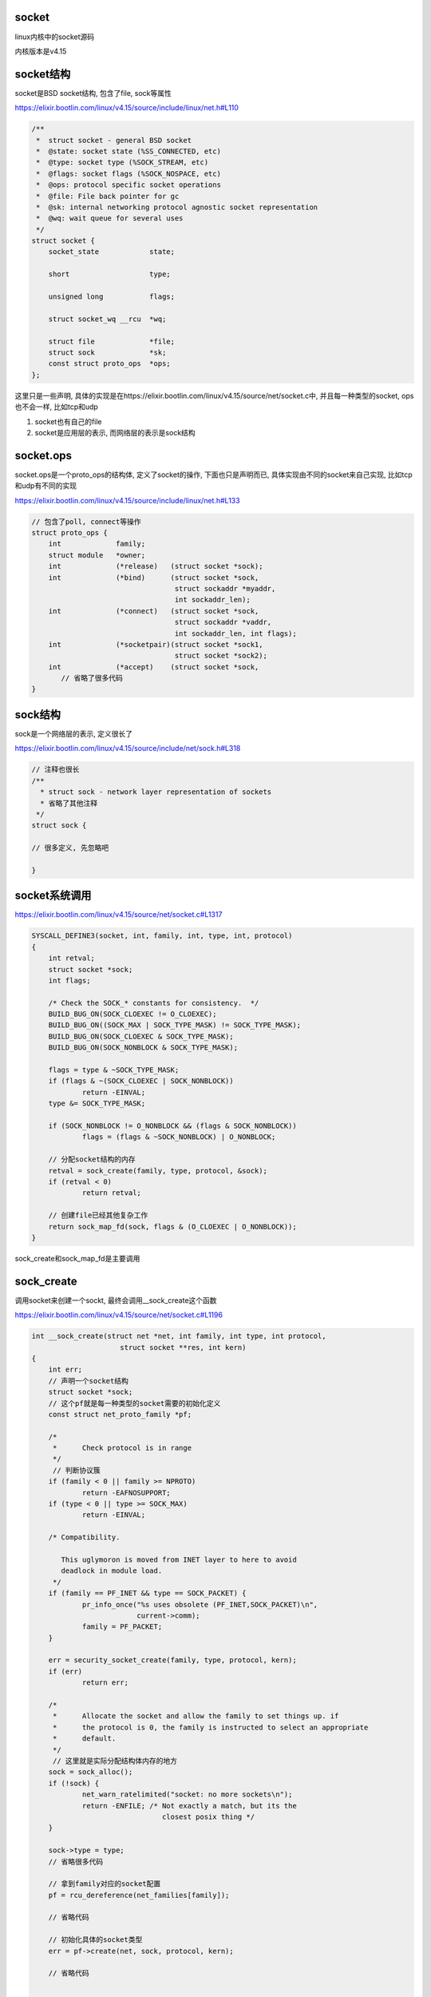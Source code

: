 socket
===========

linux内核中的socket源码

内核版本是v4.15




socket结构
=============

socket是BSD socket结构, 包含了file, sock等属性


https://elixir.bootlin.com/linux/v4.15/source/include/linux/net.h#L110

.. code-block:: c

    /**
     *  struct socket - general BSD socket
     *  @state: socket state (%SS_CONNECTED, etc)
     *  @type: socket type (%SOCK_STREAM, etc)
     *  @flags: socket flags (%SOCK_NOSPACE, etc)
     *  @ops: protocol specific socket operations
     *  @file: File back pointer for gc
     *  @sk: internal networking protocol agnostic socket representation
     *  @wq: wait queue for several uses
     */
    struct socket {
    	socket_state		state;
    
    	short			type;
    
    	unsigned long		flags;
    
    	struct socket_wq __rcu	*wq;
    
    	struct file		*file;
    	struct sock		*sk;
    	const struct proto_ops	*ops;
    };


这里只是一些声明, 具体的实现是在https://elixir.bootlin.com/linux/v4.15/source/net/socket.c中, 并且每一种类型的socket, ops也不会一样, 比如tcp和udp

1. socket也有自己的file

2. socket是应用层的表示, 而网络层的表示是sock结构

socket.ops
==============

socket.ops是一个proto_ops的结构体, 定义了socket的操作, 下面也只是声明而已, 具体实现由不同的socket来自己实现, 比如tcp和udp有不同的实现

https://elixir.bootlin.com/linux/v4.15/source/include/linux/net.h#L133


.. code-block:: c

    // 包含了poll, connect等操作
    struct proto_ops {
    	int		family;
    	struct module	*owner;
    	int		(*release)   (struct socket *sock);
    	int		(*bind)	     (struct socket *sock,
    				      struct sockaddr *myaddr,
    				      int sockaddr_len);
    	int		(*connect)   (struct socket *sock,
    				      struct sockaddr *vaddr,
    				      int sockaddr_len, int flags);
    	int		(*socketpair)(struct socket *sock1,
    				      struct socket *sock2);
    	int		(*accept)    (struct socket *sock,
           // 省略了很多代码
    }

sock结构
============

sock是一个网络层的表示, 定义很长了

https://elixir.bootlin.com/linux/v4.15/source/include/net/sock.h#L318

.. code-block:: c

    // 注释也很长
    /**
      *	struct sock - network layer representation of sockets
      * 省略了其他注释
     */
    struct sock {
    
    // 很多定义, 先忽略吧
    
    }


socket系统调用
=================

https://elixir.bootlin.com/linux/v4.15/source/net/socket.c#L1317

.. code-block:: c

    SYSCALL_DEFINE3(socket, int, family, int, type, int, protocol)
    {
    	int retval;
    	struct socket *sock;
    	int flags;
    
    	/* Check the SOCK_* constants for consistency.  */
    	BUILD_BUG_ON(SOCK_CLOEXEC != O_CLOEXEC);
    	BUILD_BUG_ON((SOCK_MAX | SOCK_TYPE_MASK) != SOCK_TYPE_MASK);
    	BUILD_BUG_ON(SOCK_CLOEXEC & SOCK_TYPE_MASK);
    	BUILD_BUG_ON(SOCK_NONBLOCK & SOCK_TYPE_MASK);
    
    	flags = type & ~SOCK_TYPE_MASK;
    	if (flags & ~(SOCK_CLOEXEC | SOCK_NONBLOCK))
    		return -EINVAL;
    	type &= SOCK_TYPE_MASK;
    
    	if (SOCK_NONBLOCK != O_NONBLOCK && (flags & SOCK_NONBLOCK))
    		flags = (flags & ~SOCK_NONBLOCK) | O_NONBLOCK;
    
        // 分配socket结构的内存
    	retval = sock_create(family, type, protocol, &sock);
    	if (retval < 0)
    		return retval;
    
        // 创建file已经其他复杂工作
    	return sock_map_fd(sock, flags & (O_CLOEXEC | O_NONBLOCK));
    }
   
sock_create和sock_map_fd是主要调用

sock_create
================

调用socket来创建一个sockt, 最终会调用__sock_create这个函数

https://elixir.bootlin.com/linux/v4.15/source/net/socket.c#L1196

.. code-block:: c

    int __sock_create(struct net *net, int family, int type, int protocol,
    			 struct socket **res, int kern)
    {
    	int err;
        // 声明一个socket结构
    	struct socket *sock;
        // 这个pf就是每一种类型的socket需要的初始化定义
    	const struct net_proto_family *pf;
    
    	/*
    	 *      Check protocol is in range
    	 */
         // 判断协议簇
    	if (family < 0 || family >= NPROTO)
    		return -EAFNOSUPPORT;
    	if (type < 0 || type >= SOCK_MAX)
    		return -EINVAL;
    
    	/* Compatibility.
    
    	   This uglymoron is moved from INET layer to here to avoid
    	   deadlock in module load.
    	 */
    	if (family == PF_INET && type == SOCK_PACKET) {
    		pr_info_once("%s uses obsolete (PF_INET,SOCK_PACKET)\n",
    			     current->comm);
    		family = PF_PACKET;
    	}
    
    	err = security_socket_create(family, type, protocol, kern);
    	if (err)
    		return err;
    
    	/*
    	 *	Allocate the socket and allow the family to set things up. if
    	 *	the protocol is 0, the family is instructed to select an appropriate
    	 *	default.
    	 */
         // 这里就是实际分配结构体内存的地方
    	sock = sock_alloc();
    	if (!sock) {
    		net_warn_ratelimited("socket: no more sockets\n");
    		return -ENFILE;	/* Not exactly a match, but its the
    				   closest posix thing */
    	}
    
    	sock->type = type;
        // 省略很多代码

        // 拿到family对应的socket配置
        pf = rcu_dereference(net_families[family]);

        // 省略代码

        // 初始化具体的socket类型
        err = pf->create(net, sock, protocol, kern);

        // 省略代码

    
    }

1. sock_alloc作用是分配socket对应的内存结构, 主要是inode

2. pf是socket的配置表

3. pf = rcu_dereference(net_families[family])这一句是: 通过family去查表找到对应的socket类型的配置, 调用create去创建具体类型的socket, 其实就是覆盖一些通过配置

net_families
==============

这是一组配置表, 是一个数组, 没一项都是net_proto_family结构

.. code-block:: c

    // https://elixir.bootlin.com/linux/v4.15/source/net/socket.c#L163
    static const struct net_proto_family __rcu *net_families[NPROTO] __read_mostly;


    // https://elixir.bootlin.com/linux/v4.15/source/include/linux/net.h#L205
    struct net_proto_family {
    	int		family;
    	int		(*create)(struct net *net, struct socket *sock,
    				  int protocol, int kern);
    	struct module	*owner;
    };


inet类型的socket的net_proto_family定义是在

https://elixir.bootlin.com/linux/v4.15/source/net/ipv4/af_inet.c#L1018

.. code-block:: c

    static const struct net_proto_family inet_family_ops = {
    	.family = PF_INET,
    	.create = inet_create,
    	.owner	= THIS_MODULE,
    };


也就是说, 一个inet类型的socket, 会调用inet_create去更新socket中的属性

那inet的配置什么时候设置到net_families这个数组中的呢, 是在init函数中调用socket_register去注册的


.. code-block:: c

    // https://elixir.bootlin.com/linux/v4.15/source/net/ipv4/af_inet.c#L1819
    static int __init inet_init(void)
    {
    	struct inet_protosw *q;
    	struct list_head *r;
    	int rc = -EINVAL;
    
    	sock_skb_cb_check_size(sizeof(struct inet_skb_parm));
    
            // 下面的proto_register就是注册上tcp/udp等协议
    	rc = proto_register(&tcp_prot, 1);
    	if (rc)
    		goto out;
    
    	rc = proto_register(&udp_prot, 1);
    	if (rc)
    		goto out_unregister_tcp_proto;
    
    	rc = proto_register(&raw_prot, 1);
    	if (rc)
    		goto out_unregister_udp_proto;
    
    	rc = proto_register(&ping_prot, 1);
    	if (rc)
    		goto out_unregister_raw_proto;
    
    	/*
    	 *	Tell SOCKET that we are alive...
    	 */
            // 把inet_family_ops注册到net_families这个数组中
    	(void)sock_register(&inet_family_ops);
    
            // 省略代码
    
    }

    // https://elixir.bootlin.com/linux/v4.15/source/net/socket.c#L2521
    int sock_register(const struct net_proto_family *ops)
    {
    	int err;
    
    	if (ops->family >= NPROTO) {
    		pr_crit("protocol %d >= NPROTO(%d)\n", ops->family, NPROTO);
    		return -ENOBUFS;
    	}
    
    	spin_lock(&net_family_lock);
    	if (rcu_dereference_protected(net_families[ops->family],
    				      lockdep_is_held(&net_family_lock)))
    		err = -EEXIST;
    	else {
                // 设置net_families数组
    		rcu_assign_pointer(net_families[ops->family], ops);
    		err = 0;
    	}
    	spin_unlock(&net_family_lock);
    
    	pr_info("NET: Registered protocol family %d\n", ops->family);
    	return err;
    }
    EXPORT_SYMBOL(sock_register);

inet家族的ops定义
====================

inet中的配置:

.. code-block:: c

    // https://elixir.bootlin.com/linux/v4.15/source/net/ipv4/af_inet.c#L1027
    static struct inet_protosw inetsw_array[] =
    {
    	{
    		.type =       SOCK_STREAM,
    		.protocol =   IPPROTO_TCP,
    		.prot =       &tcp_prot,
    		.ops =        &inet_stream_ops,
    		.flags =      INET_PROTOSW_PERMANENT |
    			      INET_PROTOSW_ICSK,
    	},
    
    	{
    		.type =       SOCK_DGRAM,
    		.protocol =   IPPROTO_UDP,
    		.prot =       &udp_prot,
    		.ops =        &inet_dgram_ops,
    		.flags =      INET_PROTOSW_PERMANENT,
           },
    
           {
    		.type =       SOCK_DGRAM,
    		.protocol =   IPPROTO_ICMP,
    		.prot =       &ping_prot,
    		.ops =        &inet_sockraw_ops,
    		.flags =      INET_PROTOSW_REUSE,
           },
    
           {
    	       .type =       SOCK_RAW,
    	       .protocol =   IPPROTO_IP,	/* wild card */
    	       .prot =       &raw_prot,
    	       .ops =        &inet_sockraw_ops,
    	       .flags =      INET_PROTOSW_REUSE,
           }
    };


所以tcp类型socket中的ops将会被替换成inet_stream_ops

.. code-block:: c

    // https://elixir.bootlin.com/linux/v4.15/source/net/ipv4/af_inet.c#L928
    const struct proto_ops inet_stream_ops = {
    	.family		   = PF_INET,
    	.owner		   = THIS_MODULE,
    	.release	   = inet_release,
    	.bind		   = inet_bind,
    	.connect	   = inet_stream_connect,
    	.socketpair	   = sock_no_socketpair,
    	.accept		   = inet_accept,
    	.getname	   = inet_getname,
    	.poll		   = tcp_poll,
    	.ioctl		   = inet_ioctl,
    	.listen		   = inet_listen,
    	.shutdown	   = inet_shutdown,
    	.setsockopt	   = sock_common_setsockopt,
    	.getsockopt	   = sock_common_getsockopt,
    	.sendmsg	   = inet_sendmsg,
    	.recvmsg	   = inet_recvmsg,
    	.mmap		   = sock_no_mmap,
    	.sendpage	   = inet_sendpage,
    	.splice_read	   = tcp_splice_read,
    	.read_sock	   = tcp_read_sock,
    	.sendmsg_locked    = tcp_sendmsg_locked,
    	.sendpage_locked   = tcp_sendpage_locked,
    	.peek_len	   = tcp_peek_len,
    #ifdef CONFIG_COMPAT
    	.compat_setsockopt = compat_sock_common_setsockopt,
    	.compat_getsockopt = compat_sock_common_getsockopt,
    	.compat_ioctl	   = inet_compat_ioctl,
    #endif
    };
    EXPORT_SYMBOL(inet_stream_ops);

所以, tcp的poll就是tcp_poll这个函数了


sock_alloc
==============

分配inode和内存给socket结构体

.. code-block:: c

    struct socket *sock_alloc(void)
    {
    	struct inode *inode;
    	struct socket *sock;
    
    	inode = new_inode_pseudo(sock_mnt->mnt_sb);
    	if (!inode)
    		return NULL;
    
    	sock = SOCKET_I(inode);
    
    	inode->i_ino = get_next_ino();
    	inode->i_mode = S_IFSOCK | S_IRWXUGO;
    	inode->i_uid = current_fsuid();
    	inode->i_gid = current_fsgid();
    	inode->i_op = &sockfs_inode_ops;
    
    	this_cpu_add(sockets_in_use, 1);
    	return sock;
    }


sock_map_fd
===============

在socket的系统调用中, 最后return的是sock_map_fd的返回值

sock_map_fd这个函数是分配具体的fd结构, 以及赋值具体的file类型, 具体函数实现到socket结构体

https://elixir.bootlin.com/linux/v4.15/source/net/socket.c#L435

.. code-block:: c

    static int sock_map_fd(struct socket *sock, int flags)
    {
    	struct file *newfile;
    	int fd = get_unused_fd_flags(flags);
    	if (unlikely(fd < 0)) {
    		sock_release(sock);
    		return fd;
    	}
    
        // 这里!!!!
    	newfile = sock_alloc_file(sock, flags, NULL);
    	if (likely(!IS_ERR(newfile))) {
    		fd_install(fd, newfile);
    		return fd;
    	}
    
    	put_unused_fd(fd);
    	return PTR_ERR(newfile);
    }


sock_alloc_file
=====================

分配具体file, 和file的operations

https://elixir.bootlin.com/linux/v4.15/source/net/socket.c#L395

.. code-block:: c

    struct file *sock_alloc_file(struct socket *sock, int flags, const char *dname)
    {
    	struct qstr name = { .name = "" };
    	struct path path;
    	struct file *file;
    
    	if (dname) {
    		name.name = dname;
    		name.len = strlen(name.name);
    	} else if (sock->sk) {
    		name.name = sock->sk->sk_prot_creator->name;
    		name.len = strlen(name.name);
    	}
    	path.dentry = d_alloc_pseudo(sock_mnt->mnt_sb, &name);
    	if (unlikely(!path.dentry)) {
    		sock_release(sock);
    		return ERR_PTR(-ENOMEM);
    	}
    	path.mnt = mntget(sock_mnt);
    
    	d_instantiate(path.dentry, SOCK_INODE(sock));
    
        // file结构
        // 注意下socket_file_ops
    	file = alloc_file(&path, FMODE_READ | FMODE_WRITE,
    		  &socket_file_ops);
    	if (IS_ERR(file)) {
    		/* drop dentry, keep inode for a bit */
    		ihold(d_inode(path.dentry));
    		path_put(&path);
    		/* ... and now kill it properly */
    		sock_release(sock);
    		return file;
    	}
    
    	sock->file = file;
    	file->f_flags = O_RDWR | (flags & O_NONBLOCK);
        // 这里的private_data就是file对应的具体结构
        // epoll也是这样
    	file->private_data = sock;
    	return file;
    }

注意到生成file结构的时候, 使用socket_file_ops覆盖了底层的file结构中的f_ops属性, 也就是说, socket_file_ops这个包含了socket特定的具体的file操作实现

socket_file_ops
====================

这里是socket的file的具体实现

https://elixir.bootlin.com/linux/v4.15/source/net/socket.c#L140

.. code-block:: c

    static const struct file_operations socket_file_ops = {
    	.owner =	THIS_MODULE,
    	.llseek =	no_llseek,
    	.read_iter =	sock_read_iter,
    	.write_iter =	sock_write_iter,
    	.poll =		sock_poll,
    	.unlocked_ioctl = sock_ioctl,
    #ifdef CONFIG_COMPAT
    	.compat_ioctl = compat_sock_ioctl,
    #endif
    	.mmap =		sock_mmap,
    	.release =	sock_close,
    	.fasync =	sock_fasync,
    	.sendpage =	sock_sendpage,
    	.splice_write = generic_splice_sendpage,
    	.splice_read =	sock_splice_read,
    };


注意到, poll操作是sock_poll, 也就是说, 在epoll中调用fd对应的file对应的poll实现的时候, 如果fd是一个socket, 那么就会调用到sock_poll


sock_poll
==========

socket的poll实现

https://elixir.bootlin.com/linux/v4.15/source/net/socket.c#L1100

.. code-block:: c

    static unsigned int sock_poll(struct file *file, poll_table *wait)
    {
    	unsigned int busy_flag = 0;
    	struct socket *sock;
    
    	/*
    	 *      We can't return errors to poll, so it's either yes or no.
    	 */
        // 这里file的private_data就是socket结构了
    	sock = file->private_data;
    
    	if (sk_can_busy_loop(sock->sk)) {
    		/* this socket can poll_ll so tell the system call */
    		busy_flag = POLL_BUSY_LOOP;
    
    		/* once, only if requested by syscall */
    		if (wait && (wait->_key & POLL_BUSY_LOOP))
    			sk_busy_loop(sock->sk, 1);
    	}
    
        // 注意这里, 调用的是socket结构中的ops->poll函数
    	return busy_flag | sock->ops->poll(file, sock, wait);
    }


所以, 最终poll的实现是在socket结构中的ops的poll函数


 

